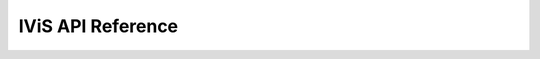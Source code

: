 IViS API Reference
==================

.. autosummary::
   :toctree: generated
   :recursive:

   ivis
